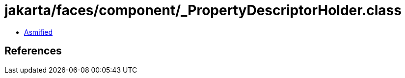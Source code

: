 = jakarta/faces/component/_PropertyDescriptorHolder.class

 - link:_PropertyDescriptorHolder-asmified.java[Asmified]

== References

